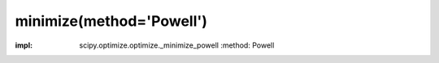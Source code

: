 .. _optimize.minimize-powell:

minimize(method='Powell')
----------------------------------------

.. scipy-optimize:function:: scipy.optimize.minimize
:impl: scipy.optimize.optimize._minimize_powell
       :method: Powell
